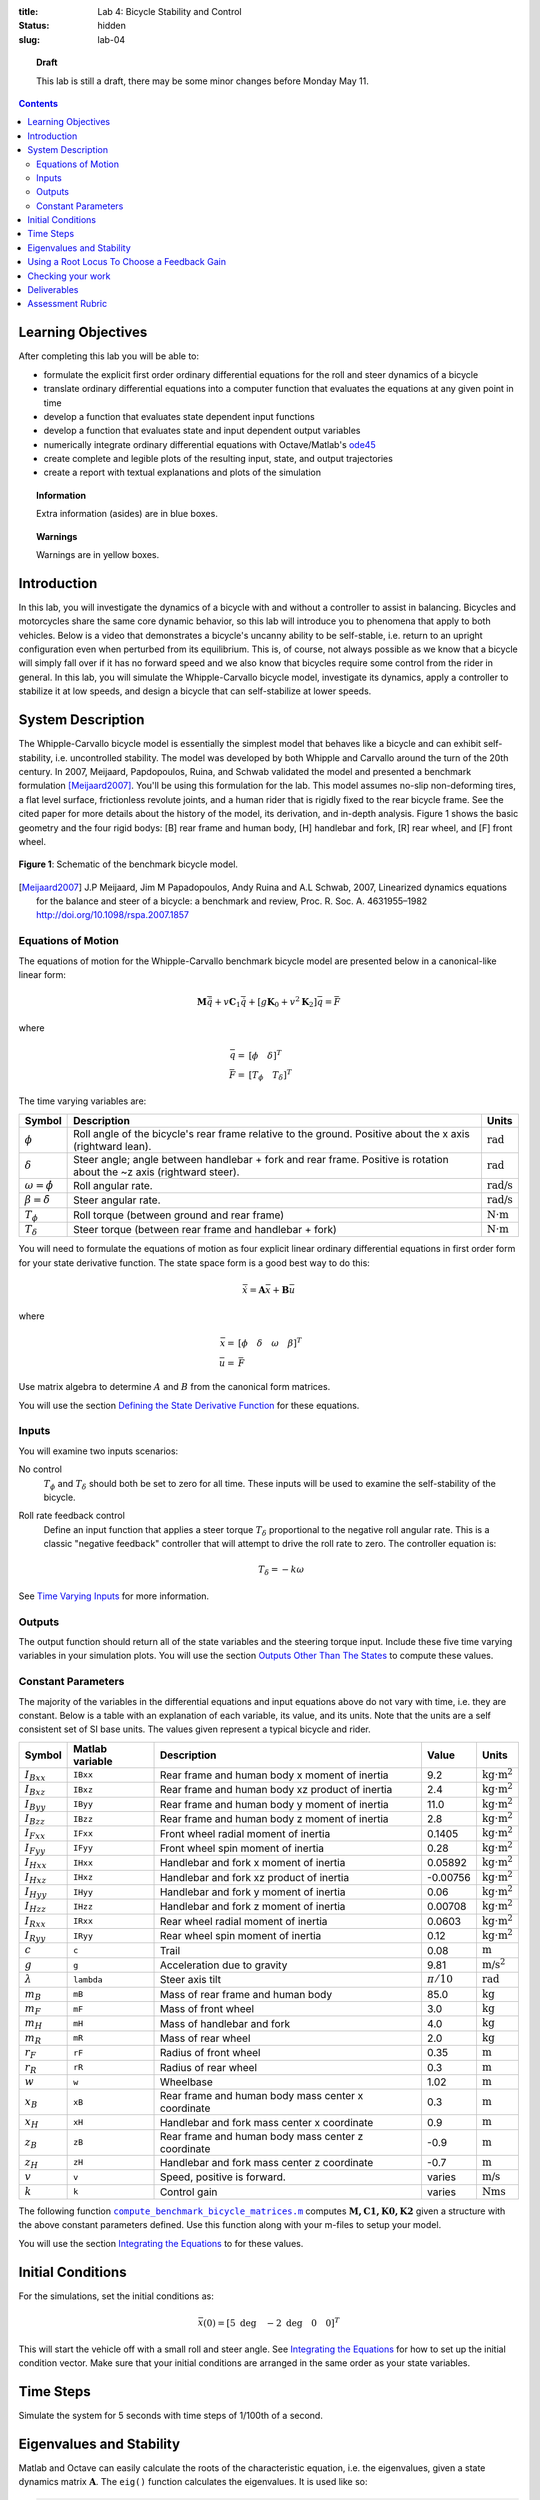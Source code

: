:title: Lab 4: Bicycle Stability and Control
:status: hidden
:slug: lab-04

.. topic:: Draft
   :class: alert alert-warning

   This lab is still a draft, there may be some minor changes before Monday May
   11.

.. contents::

Learning Objectives
===================

After completing this lab you will be able to:

- formulate the explicit first order ordinary differential equations for the
  roll and steer dynamics of a bicycle
- translate ordinary differential equations into a computer function that
  evaluates the equations at any given point in time
- develop a function that evaluates state dependent input functions
- develop a function that evaluates state and input dependent output variables
- numerically integrate ordinary differential equations with Octave/Matlab's
  ode45_
- create complete and legible plots of the resulting input, state, and output
  trajectories
- create a report with textual explanations and plots of the simulation

.. _ode45: https://www.mathworks.com/help/matlab/ref/ode45.html

.. topic:: Information
   :class: alert alert-info

   Extra information (asides) are in blue boxes.

.. topic:: Warnings
   :class: alert alert-warning

   Warnings are in yellow boxes.

Introduction
============

In this lab, you will investigate the dynamics of a bicycle with and without a
controller to assist in balancing. Bicycles and motorcycles share the same core
dynamic behavior, so this lab will introduce you to phenomena that apply to
both vehicles. Below is a video that demonstrates a bicycle's uncanny ability
to be self-stable, i.e. return to an upright configuration even when perturbed
from its equilibrium. This is, of course, not always possible as we know that a
bicycle will simply fall over if it has no forward speed and we also know that
bicycles require some control from the rider in general. In this lab, you will
simulate the Whipple-Carvallo bicycle model, investigate its dynamics, apply a
controller to stabilize it at low speeds, and design a bicycle that can
self-stabilize at lower speeds.

.. raw:: html

   <iframe width="560" height="315"
   src="https://www.youtube.com/embed/pOkDbXEJb8E" frameborder="0"
   allow="accelerometer; autoplay; encrypted-media; gyroscope;
   picture-in-picture" allowfullscreen></iframe>

System Description
==================

The Whipple-Carvallo bicycle model is essentially the simplest model that
behaves like a bicycle and can exhibit self-stability, i.e. uncontrolled
stability.  The model was developed by both Whipple and Carvallo around the
turn of the 20th century. In 2007, Meijaard, Papdopoulos, Ruina, and Schwab
validated the model and presented a benchmark formulation [Meijaard2007]_.
You'll be using this formulation for the lab. This model assumes no-slip
non-deforming tires, a flat level surface, frictionless revolute joints, and a
human rider that is rigidly fixed to the rear bicycle frame. See the cited
paper for more details about the history of the model, its derivation, and
in-depth analysis. Figure 1 shows the basic geometry and the four rigid bodys:
[B] rear frame and human body, [H] handlebar and fork, [R] rear wheel, and [F]
front wheel.

.. figure:: https://moorepants.github.io/resonance/14/bicycle-model.jpg
   :align: center

   **Figure 1**: Schematic of the benchmark bicycle model.

.. [Meijaard2007] J.P Meijaard, Jim M Papadopoulos, Andy Ruina and A.L Schwab, 2007,
   Linearized dynamics equations for the balance and steer of a bicycle: a
   benchmark and review, Proc. R. Soc. A. 4631955–1982
   http://doi.org/10.1098/rspa.2007.1857

Equations of Motion
-------------------

The equations of motion for the Whipple-Carvallo benchmark bicycle model are
presented below in a canonical-like linear form:

.. math::

   \mathbf{M}\ddot{\bar{q}} + v\mathbf{C}_1\dot{\bar{q}} +
   \left[g\mathbf{K}_0 + v^2\mathbf{K}_2\right]\bar{q} = \bar{F}

where

.. math::

   \bar{q} = & [\phi \quad \delta]^T \\
   \bar{F} = & [T_\phi \quad T_\delta]^T

The time varying variables are:

.. list-table::
   :class: table table-striped table-bordered
   :header-rows: 1

   * - Symbol
     - Description
     - Units
   * - :math:`\phi`
     - Roll angle of the bicycle's rear frame relative to the ground. Positive
       about the x axis (rightward lean).
     - :math:`\textrm{rad}`
   * - :math:`\delta`
     - Steer angle; angle between handlebar + fork and rear frame. Positive is
       rotation about the ~z axis (rightward steer).
     - :math:`\textrm{rad}`
   * - :math:`\omega=\dot{\phi}`
     - Roll angular rate.
     - :math:`\textrm{rad/s}`
   * - :math:`\beta=\dot{\delta}`
     - Steer angular rate.
     - :math:`\textrm{rad/s}`
   * - :math:`T_\phi`
     - Roll torque (between ground and rear frame)
     - :math:`\textrm{N}\cdot\textrm{m}`
   * - :math:`T_\delta`
     - Steer torque (between rear frame and handlebar + fork)
     - :math:`\textrm{N}\cdot\textrm{m}`

You will need to formulate the equations of motion as four explicit linear
ordinary differential equations in first order form for your state derivative
function. The state space form is a good best way to do this:

.. math::

   \dot{\bar{x}} = \mathbf{A} \bar{x} + \mathbf{B} \bar{u}

where

.. math::

   \bar{x} = & [\phi \quad \delta \quad \omega \quad \beta]^T \\
   \bar{u} = & \bar{F}

Use matrix algebra to determine :math:`A` and :math:`B` from the canonical form
matrices.

You will use the section `Defining the State Derivative Function
<https://moorepants.github.io/eme171/ode-integration-best-practices-with-octavematlab.html#defining-the-state-derivative-function>`_
for these equations.

Inputs
------

You will examine two inputs scenarios:

No control
   :math:`T_\phi` and :math:`T_\delta` should both be set to zero for all time.
   These inputs will be used to examine the self-stability of the bicycle.
Roll rate feedback control
   Define an input function that applies a steer torque :math:`T_\delta`
   proportional to the negative roll angular rate. This is a classic "negative
   feedback" controller that will attempt to drive the roll rate to zero. The
   controller equation is:

   .. math::

      T_\delta = -k\omega

See `Time Varying Inputs
<https://moorepants.github.io/eme171/ode-integration-best-practices-with-octavematlab.html#time-varying-inputs>`_
for more information.

Outputs
-------

The output function should return all of the state variables and the steering
torque input. Include these five time varying variables in your simulation
plots. You will use the section `Outputs Other Than The States
<https://moorepants.github.io/eme171/ode-integration-best-practices-with-octavematlab.html#outputs-other-than-the-states>`_
to compute these values.

Constant Parameters
-------------------

The majority of the variables in the differential equations and input equations
above do not vary with time, i.e. they are constant. Below is a table with an
explanation of each variable, its value, and its units. Note that the units are
a self consistent set of SI base units. The values given represent a typical
bicycle and rider.

.. list-table::
   :class: table table-striped table-bordered
   :header-rows: 1

   * - Symbol
     - Matlab variable
     - Description
     - Value
     - Units
   * - :math:`I_{Bxx}`
     - ``IBxx``
     - Rear frame and human body x moment of inertia
     - 9.2
     - :math:`\textrm{kg}\cdot\textrm{m}^2`
   * - :math:`I_{Bxz}`
     - ``IBxz``
     - Rear frame and human body xz product of inertia
     - 2.4
     - :math:`\textrm{kg}\cdot\textrm{m}^2`
   * - :math:`I_{Byy}`
     - ``IByy``
     - Rear frame and human body y moment of inertia
     - 11.0
     - :math:`\textrm{kg}\cdot\textrm{m}^2`
   * - :math:`I_{Bzz}`
     - ``IBzz``
     - Rear frame and human body z moment of inertia
     - 2.8
     - :math:`\textrm{kg}\cdot\textrm{m}^2`
   * - :math:`I_{Fxx}`
     - ``IFxx``
     - Front wheel radial moment of inertia
     - 0.1405
     - :math:`\textrm{kg}\cdot\textrm{m}^2`
   * - :math:`I_{Fyy}`
     - ``IFyy``
     - Front wheel spin moment of inertia
     - 0.28
     - :math:`\textrm{kg}\cdot\textrm{m}^2`
   * - :math:`I_{Hxx}`
     - ``IHxx``
     - Handlebar and fork x moment of inertia
     - 0.05892
     - :math:`\textrm{kg}\cdot\textrm{m}^2`
   * - :math:`I_{Hxz}`
     - ``IHxz``
     - Handlebar and fork xz product of inertia
     - -0.00756
     - :math:`\textrm{kg}\cdot\textrm{m}^2`
   * - :math:`I_{Hyy}`
     - ``IHyy``
     - Handlebar and fork y moment of inertia
     - 0.06
     - :math:`\textrm{kg}\cdot\textrm{m}^2`
   * - :math:`I_{Hzz}`
     - ``IHzz``
     - Handlebar and fork z moment of inertia
     - 0.00708
     - :math:`\textrm{kg}\cdot\textrm{m}^2`
   * - :math:`I_{Rxx}`
     - ``IRxx``
     - Rear wheel radial moment of inertia
     - 0.0603
     - :math:`\textrm{kg}\cdot\textrm{m}^2`
   * - :math:`I_{Ryy}`
     - ``IRyy``
     - Rear wheel spin moment of inertia
     - 0.12
     - :math:`\textrm{kg}\cdot\textrm{m}^2`
   * - :math:`c`
     - ``c``
     - Trail
     - 0.08
     - :math:`\textrm{m}`
   * - :math:`g`
     - ``g``
     - Acceleration due to gravity
     - 9.81
     - :math:`\textrm{m/s}^2`
   * - :math:`\lambda`
     - ``lambda``
     - Steer axis tilt
     - :math:`\pi/10`
     - :math:`\textrm{rad}`
   * - :math:`m_B`
     - ``mB``
     - Mass of rear frame and human body
     - 85.0
     - :math:`\textrm{kg}`
   * - :math:`m_F`
     - ``mF``
     - Mass of front wheel
     - 3.0
     - :math:`\textrm{kg}`
   * - :math:`m_H`
     - ``mH``
     - Mass of handlebar and fork
     - 4.0
     - :math:`\textrm{kg}`
   * - :math:`m_R`
     - ``mR``
     - Mass of rear wheel
     - 2.0
     - :math:`\textrm{kg}`
   * - :math:`r_F`
     - ``rF``
     - Radius of front wheel
     - 0.35
     - :math:`\textrm{m}`
   * - :math:`r_R`
     - ``rR``
     - Radius of rear wheel
     - 0.3
     - :math:`\textrm{m}`
   * - :math:`w`
     - ``w``
     - Wheelbase
     - 1.02
     - :math:`\textrm{m}`
   * - :math:`x_B`
     - ``xB``
     - Rear frame and human body mass center x coordinate
     - 0.3
     - :math:`\textrm{m}`
   * - :math:`x_H`
     - ``xH``
     - Handlebar and fork mass center x coordinate
     - 0.9
     - :math:`\textrm{m}`
   * - :math:`z_B`
     - ``zB``
     - Rear frame and human body mass center z coordinate
     - -0.9
     - :math:`\textrm{m}`
   * - :math:`z_H`
     - ``zH``
     - Handlebar and fork mass center z coordinate
     - -0.7
     - :math:`\textrm{m}`
   * - :math:`v`
     - ``v``
     - Speed, positive is forward.
     - varies
     - :math:`\textrm{m/s}`
   * - :math:`k`
     - ``k``
     - Control gain
     - varies
     - :math:`\textrm{Nms}`

The following function |compute_benchmark_bicycle_matrices|_ computes
:math:`\mathbf{M,C1,K0,K2}` given a structure with the above constant
parameters defined. Use this function along with your m-files to setup your
model.

.. code-include:: ../scripts/compute_benchmark_bicycle_matrices.m
   :lexer: matlab

.. |compute_benchmark_bicycle_matrices| replace:: ``compute_benchmark_bicycle_matrices.m``
.. _compute_benchmark_bicycle_matrices: {filename}/scripts/compute_benchmark_bicycle_matrices.m

You will use the section `Integrating the Equations
<https://moorepants.github.io/eme171/ode-integration-best-practices-with-octavematlab.html#integrating-the-equations>`_
to for these values.

Initial Conditions
==================

For the simulations, set the initial conditions as:

.. math::

   \bar{x}(0) = [5 \textrm{ deg} \quad -2 \textrm{ deg} \quad 0 \quad 0]^T

This will start the vehicle off with a small roll and steer angle. See
`Integrating the Equations
<https://moorepants.github.io/eme171/ode-integration-best-practices-with-octavematlab.html#integrating-the-equations>`_
for how to set up the initial condition vector. Make sure that your initial
conditions are arranged in the same order as your state variables.

Time Steps
==========

Simulate the system for 5 seconds with time steps of 1/100th of a second.

Eigenvalues and Stability
=========================

Matlab and Octave can easily calculate the roots of the characteristic
equation, i.e. the eigenvalues, given a state dynamics matrix
:math:`\mathbf{A}`.  The ``eig()`` function calculates the eigenvalues. It is
used like so:

.. code-block:: matlab

   evals = eig(A);

The variable ``evals`` will then contain a vector of eigenvalues. The functions
``real()`` and ``imag()`` are also helpful to extract the real and imaginary
parts of the complex eigenvalues.

See the Matlab documentation for more about these functions:

- https://www.mathworks.com/help/matlab/ref/eig.html
- https://www.mathworks.com/help/matlab/ref/real.html
- https://www.mathworks.com/help/matlab/ref/imag.html

.. topic:: Plotting the eigenvalues
   :class: alert alert-warning

   The bicycle's stability is speed dependent, so it will be useful to plot the
   real part of the eigenvalues versus the speed :math:`v` to determine this
   relationship. Make sure to only plot a dot for each data point, otherwise
   you'll get a very hard to interpret plot, e.g.:

   .. code-block:: matlab

      plot(speeds, real_part_of_evals, '.')

Using a Root Locus To Choose a Feedback Gain
============================================

A `root locus`_ is a parametric plot of the complex plane that shows how the
roots of the characteristic equation change with respect to changes in a single
parameter in a linear model. Any parameter can be chosen but the most common
parameter is a proportional control gain of a closed loop negative feedback
controller. It turns out that the Whipple-Carvallo bicycle model can be
stabilized by "steering into the fall". One way to formalize this statement is
to apply steer torque in the direction of the roll angular rate, i.e. if you
roll towards the right, steer towards the right. You'll first need to determine
the transfer function that relates the steer torque input :math:`T_\delta` to
the roll angular rate :math:`\omega`:

.. math::

   \frac{\omega(s)}{T_\delta(s)}

You can use `Cramer's rule`_ to find this transfer function, as in the book, or
there are various Matlab/Octave functions that can help, for example
``ss2tf()`` can convert a state space system to equivalent transfer functions.
If you use Cramer's rule you'll need to use the ``tf()`` function to construct
the transfer function in Matlab/Octave. There isn't any reason to do any
algebra by hand, use Matlab/Octave to do the number crunching.

Once you have a transfer function you can use the ``rlocus()`` function to make
a standard root locus plot as a function of the negative feedback gain
:math:`k`. You'll need to examine this plot to determine what gain value
ensures that all roots are in the left half of the complex plane.

- https://www.mathworks.com/help/matlab/ref/ss2tf.html
- https://www.mathworks.com/help/matlab/ref/tf.html
- https://www.mathworks.com/help/control/ref/tf.rlocus.html

.. topic:: Sign of the feedback gain
   :class: alert alert-warning

   The root locus function assumes a negative feedback gain, i.e. that
   :math:`T_\delta=-k\omega`, thus you provide a positive value of the gain to
   get negative feedback. Think very carefully about the "steer into the fall"
   and the sign conventions of the state variables. You'll need to setup your
   root locus to examine gains that cause a "steer into the fall".

.. _root locus: https://en.wikipedia.org/wiki/Root_locus
.. _Cramer's rule: https://en.wikipedia.org/wiki/Cramer%27s_rule

Checking your work
==================

You can use the BicycleParameters web app to visualize the bicycle geometry and
to double check your eigenvalue plots. Visit the app here:

http://bicycleparameters.herokuapp.com/

This app was recently developed by a UCD physics undergraduate, Noah Sanders,
and is powered by similar calculations that you are doing in this lab. It is
still in beta and there may be some bugs, but you should be able to edit the
parameters in the table to see changes in the two figures.

Deliverables
============

In your lab report, show your work for creating and evaluating the simulation
model. Include any calculations you had to do, for example those for state
equations, initial conditions, input equations, time parameters, and any other
parameters. Additionally, provide the indicated plots and answer the questions
below. Append a copy of your Matlab/Octave code to the end of the report. The
report should follow the `report template and guidelines
<{filename}/pages/report-template.rst>`_.

Submit a report as a single PDF file to Canvas by the due date that addresses
the following items:

1. Create a function defined in an m-file that evaluates the right hand side of
   the ODEs, i.e. evaluates the state derivatives. See `Defining the State
   Derivative Function`_ for an explanation.
2. Create two functions defined each in an m-file that calculates the two
   requested inputs: no control and with control. See `Time Varying Inputs`_
   for an explanation.
3. Create a function defined in an m-file that calculates the requested
   outputs. See `Outputs Other Than the States`_  and `Outputs Involving State
   Derivatives`_ for an explanation.
4. Create a script in an m-file that utilizes the above functions to simulate
   system for the scenarios described below. This should setup the constants,
   integrate the dynamics equations, and plot each state, and output versus
   time. See `Integrating the Equations`_ for an explanation.
5. Make a plot where the Y axis is the real part of the eigenvalues (determines
   growth or decay and the rate) and the X axis is the bicycle speed. The
   speeds should vary from 0 to 10 m/s (0 to ~22 mph). Discuss how the bicycle's
   self-stability relates to the speed and discuss any speed values that stand
   out and what the eigenvalues at this speed tell you about the motion. Use
   simulation (states vs time: 0 to 5 seconds) plots to back up your
   explanations at the particular speeds of interest. Be sure to explain your
   simulation plots in terms of growth/decay rates, oscillation frequencies,
   and phase differences in the states. Limit your Y axis to +/- 90 degs for
   unstable simulations.
6. Develop three roll angular rate feedback controllers using a root locus to
   select an appropriate gain to stabilize the bicycle at 0.2 m/s, 2 m/s, and 8
   m/s. Choose gains that give realistic decay rates and oscillation
   frequencies (a human's arm control bandwidth has an upper bound of about 10
   rad/s). Simulate the system at these speeds with the controller defined in
   an input function to show that the system is stable. Discuss the gain values
   and any relationship to speed you may see.
7. Design a bicycle by changing any number of the parameters values so that it
   is self-stable (no control) at a very low range of speeds. Try not to choose
   parameter values that would be impossible to actually build, e.g. a
   wheelbase that is 100 meters long or rear frame/human mass of 1 kg. There is
   no single solution to this. Once you chose a bike, simulate it at a very low
   speed and discuss the simulation results and the advantages/disadvantages of
   the bicycle design. A practical use of a bicycle that is self-stable at low
   speeds could be to make it easy for people to learn to ride a bicycle. The
   videos below show bicycles designed for low-speed stability:

   .. raw:: html

      <iframe width="560" height="315"
      src="https://www.youtube.com/embed/VFeNpyd7Ng8" frameborder="0"
      allow="accelerometer; autoplay; encrypted-media; gyroscope;
      picture-in-picture" allowfullscreen></iframe>

   .. raw:: html

      <iframe width="560" height="315"
      src="https://www.youtube.com/embed/YmtPNIu4WI0" frameborder="0"
      allow="accelerometer; autoplay; encrypted-media; gyroscope;
      picture-in-picture" allowfullscreen></iframe>

.. _Outputs Involving State Derivatives: https://moorepants.github.io/eme171/ode-integration-best-practices-with-octavematlab.html#outputs-involving-state-derivatives

Assessment Rubric
=================

.. list-table:: Score will be between 50 and 100.
   :class: table table-striped table-bordered
   :header-rows: 1

   * - Topic
     - [10 pts] Exceeds expectations
     - [5 pts] Meets expectatoins
     - [0 pts] Does not meet expectations
   * - Functions
     - All Matlab/Octave functions are present and take correct inputs and
       produce the expected outputs.
     - Some of the functions are present and mostly take correct inputs and
       produce the expected outputs
     - No functions are present or not working at all.
   * - Main Script
     - Constant parameters only defined once in main script(s);
       Integration produces the correct state, input, and output trajectories;
       Good choices in number of time steps and resolution are chosen and
       justified.
     - Parameters are defined in multiple places; Integration produces some
       correct state, input, and output trajectories; Poor choices in number of
       time steps and resolution are chosen
     - Constants defined redundantly; Integration produces incorrect
       trajectories; Poor choices in time duration and steps
   * - Explanations
     - Explanation of three simulation comparisons are correct and well
       explained; Plots of appropriate variables are used in the explanations
     - Explanation of three simulation comparisons is somewhat correct and
       reasonably explained; Plots of appropriate variables are used in the
       explanations, but some are missing
     - Explanation of three simulations are incorrect and poorly explained; Plots
       are missing
   * - Report and Code Formatting
     - All axes labeled with units, legible font sizes, informative captions;
       Functions are documented with docstrings which fully explain the inputs
       and outputs; Professional, very legible, quality writing; All report
       format requirements met
     - Some axes labeled with units, mostly legible font sizes,
       less-than-informative captions; Functions have docstrings but the inputs
       and outputs are not fully explained; Semi-professional, somewhat
       legible, writing needs improvement; Most report format requirements met
     - Axes do not have labels, legible font sizes, or informative captions;
       Functions do not have docstrings; Report is not professionally written
       and formatted; Report format requirements are not met
   * - Contributions
     - Clear that all team members have made equitable contributions.
     - Not clear that contributions were equitable and you need to improve
       balance of contributions.
     - No indication of equitable contributions.
